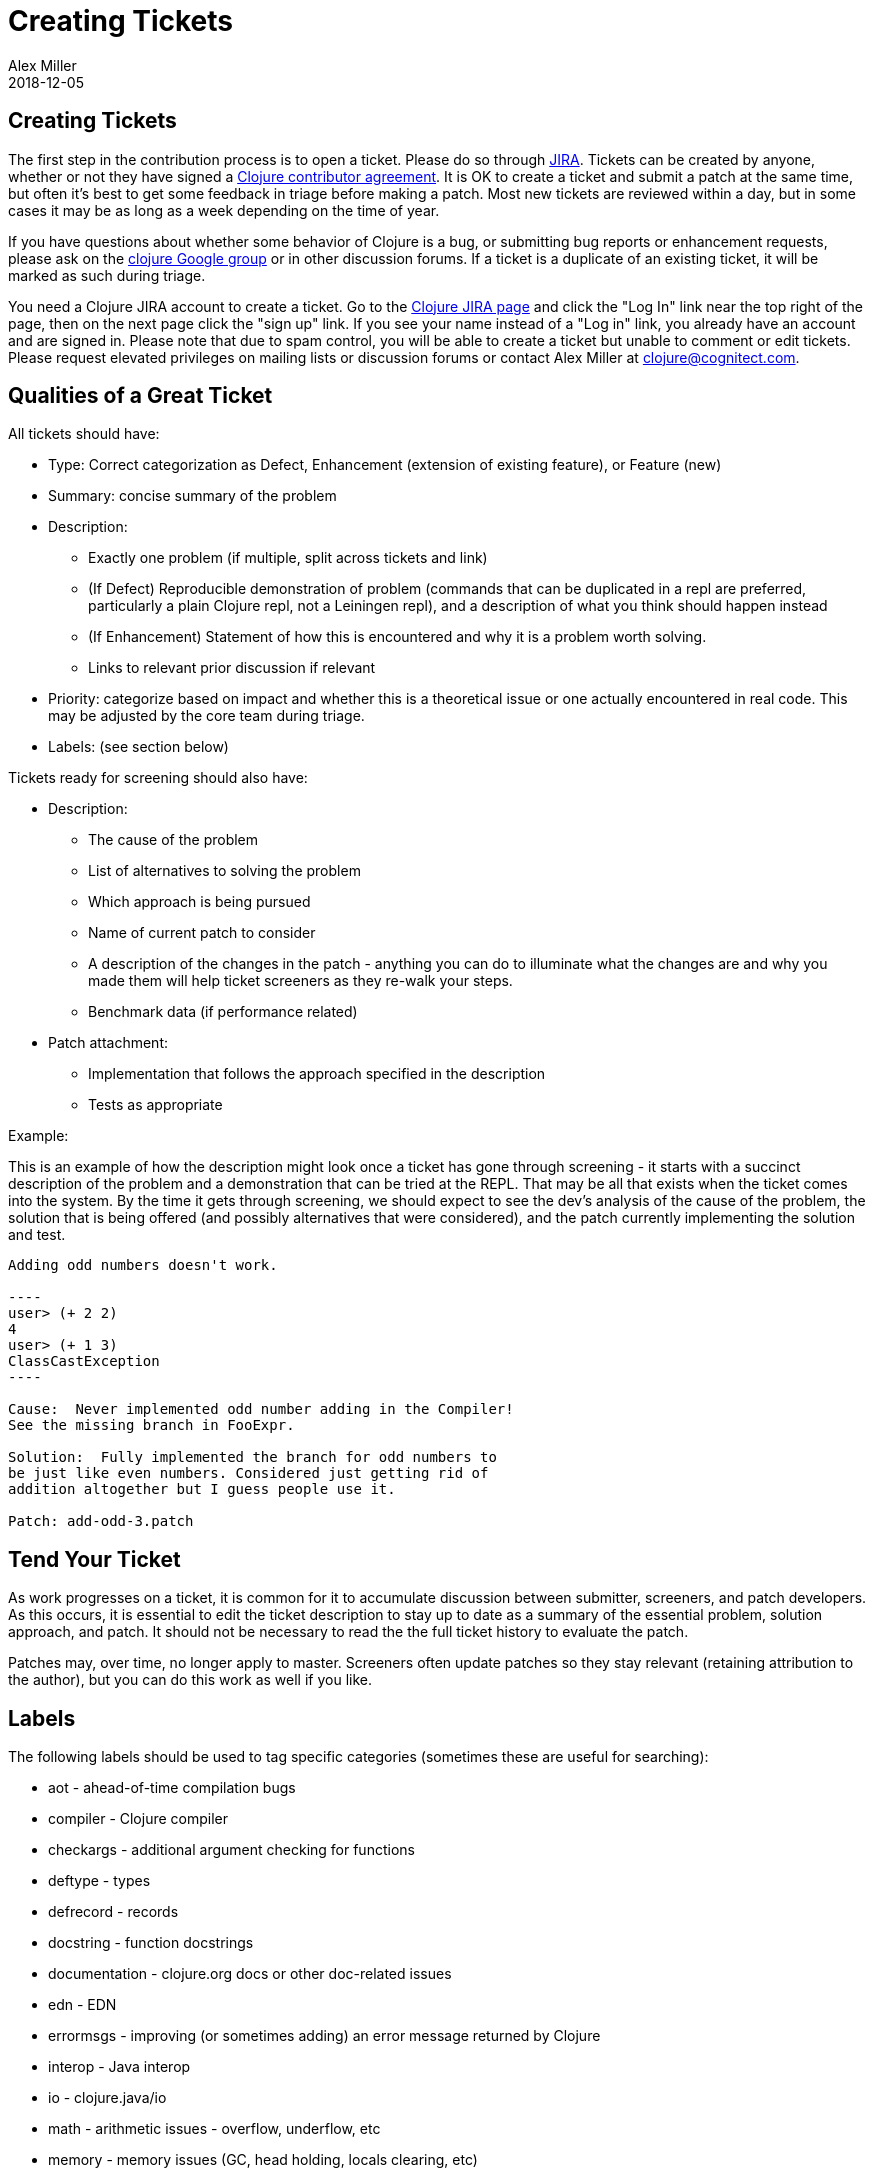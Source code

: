 = Creating Tickets
Alex Miller
2018-12-05
:type: dev
:toc: macro
:icons: font

ifdef::env-github,env-browser[:outfilesuffix: .adoc]

== Creating Tickets

The first step in the contribution process is to open a ticket. Please do so through https://clojure.atlassian.net/projects/CLJ[JIRA]. Tickets can be created by anyone, whether or not they have signed a <<contributor_agreement#,Clojure contributor agreement>>. It is OK to create a ticket and submit a patch at the same time, but often it's best to get some feedback in triage before making a patch. Most new tickets are reviewed within a day, but in some cases it may be as long as a week depending on the time of year.

If you have questions about whether some behavior of Clojure is a bug, or submitting bug reports or enhancement requests, please ask on the https://groups.google.com/group/clojure[clojure Google group] or in other discussion forums. If a ticket is a duplicate of an existing ticket, it will be marked as such during triage.

You need a Clojure JIRA account to create a ticket.  Go to the https://clojure.atlassian.net/projects/CLJ[Clojure JIRA page] and click the "Log In" link near the top right of the page, then on the next page click the "sign up" link.  If you see your name instead of a "Log in" link, you already have an account and are signed in. Please note that due to spam control, you will be able to create a ticket but unable to comment or edit tickets. Please request elevated privileges on mailing lists or discussion forums or contact Alex Miller at clojure@cognitect.com.

== Qualities of a Great Ticket

All tickets should have:

* Type: Correct categorization as Defect, Enhancement (extension of existing feature), or Feature (new)
* Summary: concise summary of the problem
* Description: 
** Exactly one problem (if multiple, split across tickets and link)
** (If Defect) Reproducible demonstration of problem (commands that can be duplicated in a repl are preferred, particularly a plain Clojure repl, not a Leiningen repl), and a description of what you think should happen instead
** (If Enhancement) Statement of how this is encountered and why it is a problem worth solving.
** Links to relevant prior discussion if relevant
* Priority: categorize based on impact and whether this is a theoretical issue or one actually encountered in real code. This may be adjusted by the core team during triage.
* Labels: (see section below)

Tickets ready for screening should also have:

* Description:
** The cause of the problem
** List of alternatives to solving the problem
** Which approach is being pursued
** Name of current patch to consider
** A description of the changes in the patch - anything you can do to illuminate what the changes are and why you made them will help ticket screeners as they re-walk your steps.
** Benchmark data (if performance related)
* Patch attachment:
** Implementation that follows the approach specified in the description
** Tests as appropriate
 
Example:
 
This is an example of how the description might look once a ticket has gone through screening - it starts with a succinct description of the problem and a demonstration that can be tried at the REPL. That may be all that exists when the ticket comes into the system. By the time it gets through screening, we should expect to see the dev's analysis of the cause of the problem, the solution that is being offered (and possibly alternatives that were considered), and the patch currently implementing the solution and test.
 
....
Adding odd numbers doesn't work. 

----
user> (+ 2 2)
4
user> (+ 1 3)
ClassCastException
----

Cause:  Never implemented odd number adding in the Compiler!
See the missing branch in FooExpr.

Solution:  Fully implemented the branch for odd numbers to
be just like even numbers. Considered just getting rid of
addition altogether but I guess people use it.

Patch: add-odd-3.patch
....

== Tend Your Ticket

As work progresses on a ticket, it is common for it to accumulate discussion between submitter, screeners, and patch developers. As this occurs, it is essential to edit the ticket description to stay up to date as a summary of the essential problem, solution approach, and patch. It should not be necessary to read the the full ticket history to evaluate the patch. 

Patches may, over time, no longer apply to master. Screeners often update patches so they stay relevant (retaining attribution to the author), but you can do this work as well if you like.

== Labels

The following labels should be used to tag specific categories (sometimes these are useful for searching):

* aot - ahead-of-time compilation bugs
* compiler - Clojure compiler
* checkargs - additional argument checking for functions
* deftype - types
* defrecord - records
* docstring - function docstrings
* documentation - clojure.org docs or other doc-related issues
* edn - EDN
* errormsgs - improving (or sometimes adding) an error message returned by Clojure
* interop - Java interop
* io - clojure.java/io 
* math - arithmetic issues - overflow, underflow, etc
* memory - memory issues (GC, head holding, locals clearing, etc)
* performance - make it faster!
* print - print and pprint
* protocols - defprotocol
* reader - reader (either clojure or edn)
* reducers
* repl - usability on the repl (doc, source, apropos, etc)
* string - clojure.string, subs, etc
* typehints - their definition or application
* walk - clojure.walk
* zip - clojure.zip

DO NOT use these tags:

* bug - this is already covered by the issue type
* enhancement - this is already covered by the issue type
* patch - already covered by the patch field
* test - already covered by the patch field
